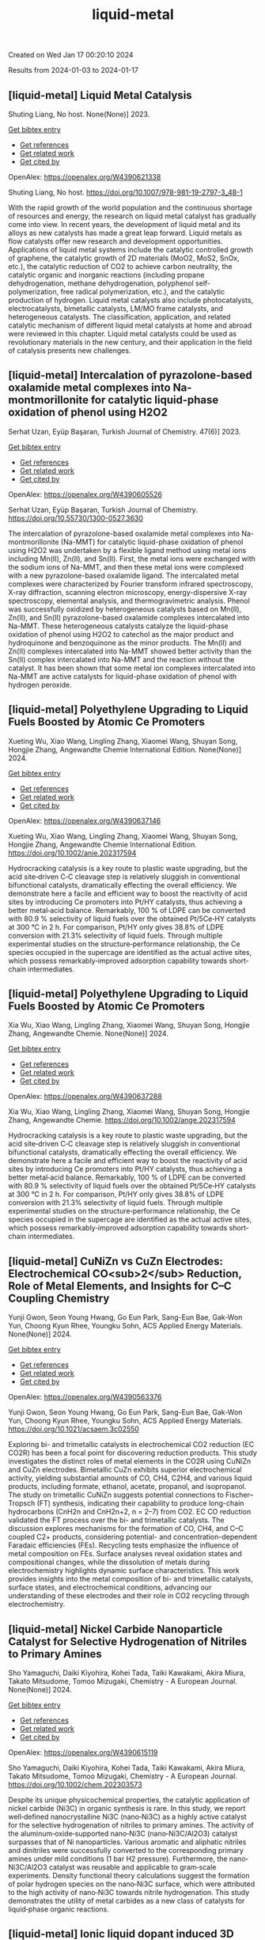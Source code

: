 #+TITLE: liquid-metal
Created on Wed Jan 17 00:20:10 2024

Results from 2024-01-03 to 2024-01-17
** [liquid-metal] Liquid Metal Catalysis
:PROPERTIES:
:ID: https://openalex.org/W4390621338
:DOI: https://doi.org/10.1007/978-981-19-2797-3_48-1
:AUTHORS: Shuting Liang
:HOST: No host
:END:

Shuting Liang, No host. None(None)] 2023.
    
[[elisp:(doi-add-bibtex-entry "https://doi.org/10.1007/978-981-19-2797-3_48-1")][Get bibtex entry]] 

- [[elisp:(progn (xref--push-markers (current-buffer) (point)) (oa--referenced-works "https://openalex.org/W4390621338"))][Get references]]
- [[elisp:(progn (xref--push-markers (current-buffer) (point)) (oa--related-works "https://openalex.org/W4390621338"))][Get related work]]
- [[elisp:(progn (xref--push-markers (current-buffer) (point)) (oa--cited-by-works "https://openalex.org/W4390621338"))][Get cited by]]

OpenAlex: https://openalex.org/W4390621338
    
Shuting Liang, No host. https://doi.org/10.1007/978-981-19-2797-3_48-1
    
With the rapid growth of the world population and the continuous shortage of resources and energy, the research on liquid metal catalyst has gradually come into view. In recent years, the development of liquid metal and its alloys as new catalysts has made a great leap forward. Liquid metals as flow catalysts offer new research and development opportunities. Applications of liquid metal systems include the catalytic controlled growth of graphene, the catalytic growth of 2D materials (MoO2, MoS2, SnOx, etc.), the catalytic reduction of CO2 to achieve carbon neutrality, the catalytic organic and inorganic reactions (including propane dehydrogenation, methane dehydrogenation, polyphenol self-polymerization, free radical polymerization, etc.), and the catalytic production of hydrogen. Liquid metal catalysts also include photocatalysts, electrocatalysts, bimetallic catalysts, LM/MO frame catalysts, and heterogeneous catalysts. The classification, application, and related catalytic mechanism of different liquid metal catalysts at home and abroad were reviewed in this chapter. Liquid metal catalysts could be used as revolutionary materials in the new century, and their application in the field of catalysis presents new challenges.    

    

** [liquid-metal] Intercalation of pyrazolone-based oxalamide metal complexes into Na-montmorillonite for catalytic liquid-phase oxidation of phenol using H2O2
:PROPERTIES:
:ID: https://openalex.org/W4390605526
:DOI: https://doi.org/10.55730/1300-0527.3630
:AUTHORS: Serhat Uzan, Eyüp Başaran
:HOST: Turkish Journal of Chemistry
:END:

Serhat Uzan, Eyüp Başaran, Turkish Journal of Chemistry. 47(6)] 2023.
    
[[elisp:(doi-add-bibtex-entry "https://doi.org/10.55730/1300-0527.3630")][Get bibtex entry]] 

- [[elisp:(progn (xref--push-markers (current-buffer) (point)) (oa--referenced-works "https://openalex.org/W4390605526"))][Get references]]
- [[elisp:(progn (xref--push-markers (current-buffer) (point)) (oa--related-works "https://openalex.org/W4390605526"))][Get related work]]
- [[elisp:(progn (xref--push-markers (current-buffer) (point)) (oa--cited-by-works "https://openalex.org/W4390605526"))][Get cited by]]

OpenAlex: https://openalex.org/W4390605526
    
Serhat Uzan, Eyüp Başaran, Turkish Journal of Chemistry. https://doi.org/10.55730/1300-0527.3630
    
The intercalation of pyrazolone-based oxalamide metal complexes into Na-montmorillonite (Na-MMT) for catalytic liquid-phase oxidation of phenol using H2O2 was undertaken by a flexible ligand method using metal ions including Mn(II), Zn(II), and Sn(II). First, the metal ions were exchanged with the sodium ions of Na-MMT, and then these metal ions were complexed with a new pyrazolone-based oxalamide ligand. The intercalated metal complexes were characterized by Fourier transform infrared spectroscopy, X-ray diffraction, scanning electron microscopy, energy-dispersive X-ray spectroscopy, elemental analysis, and thermogravimetric analysis. Phenol was successfully oxidized by heterogeneous catalysts based on Mn(II), Zn(II), and Sn(II) pyrazolone-based oxalamide complexes intercalated into Na-MMT. These heterogeneous catalysts catalyze the liquid-phase oxidation of phenol using H2O2 to catechol as the major product and hydroquinone and benzoquinone as the minor products. The Mn(II) and Zn(II) complexes intercalated into Na-MMT showed better activity than the Sn(II) complex intercalated into Na-MMT and the reaction without the catalyst. It has been shown that some metal ion complexes intercalated into Na-MMT are active catalysts for liquid-phase oxidation of phenol with hydrogen peroxide.    

    

** [liquid-metal] Polyethylene Upgrading to Liquid Fuels Boosted by Atomic Ce Promoters
:PROPERTIES:
:ID: https://openalex.org/W4390637146
:DOI: https://doi.org/10.1002/anie.202317594
:AUTHORS: Xueting Wu, Xiao Wang, Lingling Zhang, Xiaomei Wang, Shuyan Song, Hongjie Zhang
:HOST: Angewandte Chemie International Edition
:END:

Xueting Wu, Xiao Wang, Lingling Zhang, Xiaomei Wang, Shuyan Song, Hongjie Zhang, Angewandte Chemie International Edition. None(None)] 2024.
    
[[elisp:(doi-add-bibtex-entry "https://doi.org/10.1002/anie.202317594")][Get bibtex entry]] 

- [[elisp:(progn (xref--push-markers (current-buffer) (point)) (oa--referenced-works "https://openalex.org/W4390637146"))][Get references]]
- [[elisp:(progn (xref--push-markers (current-buffer) (point)) (oa--related-works "https://openalex.org/W4390637146"))][Get related work]]
- [[elisp:(progn (xref--push-markers (current-buffer) (point)) (oa--cited-by-works "https://openalex.org/W4390637146"))][Get cited by]]

OpenAlex: https://openalex.org/W4390637146
    
Xueting Wu, Xiao Wang, Lingling Zhang, Xiaomei Wang, Shuyan Song, Hongjie Zhang, Angewandte Chemie International Edition. https://doi.org/10.1002/anie.202317594
    
Hydrocracking catalysis is a key route to plastic waste upgrading, but the acid site‐driven C‐C cleavage step is relatively sluggish in conventional bifunctional catalysts, dramatically effecting the overall efficiency. We demonstrate here a facile and efficient way to boost the reactivity of acid sites by introducing Ce promoters into Pt/HY catalysts, thus achieving a better metal‐acid balance. Remarkably, 100 % of LDPE can be converted with 80.9 % selectivity of liquid fuels over the obtained Pt/5Ce‐HY catalysts at 300 °C in 2 h. For comparison, Pt/HY only gives 38.8% of LDPE conversion with 21.3% selectivity of liquid fuels. Through multiple experimental studies on the structure‐performance relationship, the Ce species occupied in the supercage are identified as the actual active sites, which possess remarkably‐improved adsorption capability towards short‐chain intermediates.    

    

** [liquid-metal] Polyethylene Upgrading to Liquid Fuels Boosted by Atomic Ce Promoters
:PROPERTIES:
:ID: https://openalex.org/W4390637288
:DOI: https://doi.org/10.1002/ange.202317594
:AUTHORS: Xia Wu, Xiao Wang, Lingling Zhang, Xiaomei Wang, Shuyan Song, Hongjie Zhang
:HOST: Angewandte Chemie
:END:

Xia Wu, Xiao Wang, Lingling Zhang, Xiaomei Wang, Shuyan Song, Hongjie Zhang, Angewandte Chemie. None(None)] 2024.
    
[[elisp:(doi-add-bibtex-entry "https://doi.org/10.1002/ange.202317594")][Get bibtex entry]] 

- [[elisp:(progn (xref--push-markers (current-buffer) (point)) (oa--referenced-works "https://openalex.org/W4390637288"))][Get references]]
- [[elisp:(progn (xref--push-markers (current-buffer) (point)) (oa--related-works "https://openalex.org/W4390637288"))][Get related work]]
- [[elisp:(progn (xref--push-markers (current-buffer) (point)) (oa--cited-by-works "https://openalex.org/W4390637288"))][Get cited by]]

OpenAlex: https://openalex.org/W4390637288
    
Xia Wu, Xiao Wang, Lingling Zhang, Xiaomei Wang, Shuyan Song, Hongjie Zhang, Angewandte Chemie. https://doi.org/10.1002/ange.202317594
    
Hydrocracking catalysis is a key route to plastic waste upgrading, but the acid site‐driven C‐C cleavage step is relatively sluggish in conventional bifunctional catalysts, dramatically effecting the overall efficiency. We demonstrate here a facile and efficient way to boost the reactivity of acid sites by introducing Ce promoters into Pt/HY catalysts, thus achieving a better metal‐acid balance. Remarkably, 100 % of LDPE can be converted with 80.9 % selectivity of liquid fuels over the obtained Pt/5Ce‐HY catalysts at 300 °C in 2 h. For comparison, Pt/HY only gives 38.8% of LDPE conversion with 21.3% selectivity of liquid fuels. Through multiple experimental studies on the structure‐performance relationship, the Ce species occupied in the supercage are identified as the actual active sites, which possess remarkably‐improved adsorption capability towards short‐chain intermediates.    

    

** [liquid-metal] CuNiZn vs CuZn Electrodes: Electrochemical CO<sub>2</sub> Reduction, Role of Metal Elements, and Insights for C–C Coupling Chemistry
:PROPERTIES:
:ID: https://openalex.org/W4390563376
:DOI: https://doi.org/10.1021/acsaem.3c02550
:AUTHORS: Yunji Gwon, Seon Young Hwang, Go Eun Park, Sang-Eun Bae, Gak-Won Yun, Choong Kyun Rhee, Youngku Sohn
:HOST: ACS Applied Energy Materials
:END:

Yunji Gwon, Seon Young Hwang, Go Eun Park, Sang-Eun Bae, Gak-Won Yun, Choong Kyun Rhee, Youngku Sohn, ACS Applied Energy Materials. None(None)] 2024.
    
[[elisp:(doi-add-bibtex-entry "https://doi.org/10.1021/acsaem.3c02550")][Get bibtex entry]] 

- [[elisp:(progn (xref--push-markers (current-buffer) (point)) (oa--referenced-works "https://openalex.org/W4390563376"))][Get references]]
- [[elisp:(progn (xref--push-markers (current-buffer) (point)) (oa--related-works "https://openalex.org/W4390563376"))][Get related work]]
- [[elisp:(progn (xref--push-markers (current-buffer) (point)) (oa--cited-by-works "https://openalex.org/W4390563376"))][Get cited by]]

OpenAlex: https://openalex.org/W4390563376
    
Yunji Gwon, Seon Young Hwang, Go Eun Park, Sang-Eun Bae, Gak-Won Yun, Choong Kyun Rhee, Youngku Sohn, ACS Applied Energy Materials. https://doi.org/10.1021/acsaem.3c02550
    
Exploring bi- and trimetallic catalysts in electrochemical CO2 reduction (EC CO2R) has been a focal point for discovering reduction products. This study investigates the distinct roles of metal elements in the CO2R using CuNiZn and CuZn electrodes. Bimetallic CuZn exhibits superior electrochemical activity, yielding substantial amounts of CO, CH4, C2H4, and various liquid products, including formate, ethanol, acetate, propanol, and isopropanol. The study on trimetallic CuNiZn suggests potential connections to Fischer–Tropsch (FT) synthesis, indicating their capability to produce long-chain hydrocarbons (CnH2n and CnH2n+2, n = 2–7) from CO2. EC CO reduction validated the FT process over the bi- and trimetallic catalysts. The discussion explores mechanisms for the formation of CO, CH4, and C–C coupled C2+ products, considering potential- and concentration-dependent Faradaic efficiencies (FEs). Recycling tests emphasize the influence of metal composition on FEs. Surface analyses reveal oxidation states and compositional changes, while the dissolution of metals during electrochemistry highlights dynamic surface characteristics. This work provides insights into the metal composition of bi- and trimetallic catalysts, surface states, and electrochemical conditions, advancing our understanding of these electrodes and their role in CO2 recycling through electrochemistry.    

    

** [liquid-metal] Nickel Carbide Nanoparticle Catalyst for Selective Hydrogenation of Nitriles to Primary Amines
:PROPERTIES:
:ID: https://openalex.org/W4390615119
:DOI: https://doi.org/10.1002/chem.202303573
:AUTHORS: Sho Yamaguchi, Daiki Kiyohira, Kohei Tada, Taiki Kawakami, Akira Miura, Takato Mitsudome, Tomoo Mizugaki
:HOST: Chemistry - A European Journal
:END:

Sho Yamaguchi, Daiki Kiyohira, Kohei Tada, Taiki Kawakami, Akira Miura, Takato Mitsudome, Tomoo Mizugaki, Chemistry - A European Journal. None(None)] 2024.
    
[[elisp:(doi-add-bibtex-entry "https://doi.org/10.1002/chem.202303573")][Get bibtex entry]] 

- [[elisp:(progn (xref--push-markers (current-buffer) (point)) (oa--referenced-works "https://openalex.org/W4390615119"))][Get references]]
- [[elisp:(progn (xref--push-markers (current-buffer) (point)) (oa--related-works "https://openalex.org/W4390615119"))][Get related work]]
- [[elisp:(progn (xref--push-markers (current-buffer) (point)) (oa--cited-by-works "https://openalex.org/W4390615119"))][Get cited by]]

OpenAlex: https://openalex.org/W4390615119
    
Sho Yamaguchi, Daiki Kiyohira, Kohei Tada, Taiki Kawakami, Akira Miura, Takato Mitsudome, Tomoo Mizugaki, Chemistry - A European Journal. https://doi.org/10.1002/chem.202303573
    
Despite its unique physicochemical properties, the catalytic application of nickel carbide (Ni3C) in organic synthesis is rare. In this study, we report well‐defined nanocrystalline Ni3C (nano‐Ni3C) as a highly active catalyst for the selective hydrogenation of nitriles to primary amines. The activity of the aluminum‐oxide‐supported nano‐Ni3C (nano‐Ni3C/Al2O3) catalyst surpasses that of Ni nanoparticles. Various aromatic and aliphatic nitriles and dinitriles were successfully converted to the corresponding primary amines under mild conditions (1 bar H2 pressure). Furthermore, the nano‐Ni3C/Al2O3 catalyst was reusable and applicable to gram‐scale experiments. Density functional theory calculations suggest the formation of polar hydrogen species on the nano‐Ni3C surface, which were attributed to the high activity of nano‐Ni3C towards nitrile hydrogenation. This study demonstrates the utility of metal carbides as a new class of catalysts for liquid‐phase organic reactions.    

    

** [liquid-metal] Ionic liquid dopant induced 3D hierarchical CuO nanostructures with doped heteroatoms and highly dispersed Ag for electrochemical upgrading of 5-hydroxymethylfurfural
:PROPERTIES:
:ID: https://openalex.org/W4390636084
:DOI: https://doi.org/10.1016/j.cej.2024.148580
:AUTHORS: Chaofan Li, Fengke Wang, Yi Nie, Leilei Wang, Zhihao Zhang, Tianhao Liu, Binghui He, Yunqian Ma, Lihua Zang
:HOST: Chemical Engineering Journal
:END:

Chaofan Li, Fengke Wang, Yi Nie, Leilei Wang, Zhihao Zhang, Tianhao Liu, Binghui He, Yunqian Ma, Lihua Zang, Chemical Engineering Journal. None(None)] 2024.
    
[[elisp:(doi-add-bibtex-entry "https://doi.org/10.1016/j.cej.2024.148580")][Get bibtex entry]] 

- [[elisp:(progn (xref--push-markers (current-buffer) (point)) (oa--referenced-works "https://openalex.org/W4390636084"))][Get references]]
- [[elisp:(progn (xref--push-markers (current-buffer) (point)) (oa--related-works "https://openalex.org/W4390636084"))][Get related work]]
- [[elisp:(progn (xref--push-markers (current-buffer) (point)) (oa--cited-by-works "https://openalex.org/W4390636084"))][Get cited by]]

OpenAlex: https://openalex.org/W4390636084
    
Chaofan Li, Fengke Wang, Yi Nie, Leilei Wang, Zhihao Zhang, Tianhao Liu, Binghui He, Yunqian Ma, Lihua Zang, Chemical Engineering Journal. https://doi.org/10.1016/j.cej.2024.148580
    
The electrocatalytic 5-hydroxymethylfurfural oxidation reaction (HMFOR) has received increasing attention due to its carbon–neutral and value-added chemical properties, and the development of electrocatalyst with highly active and selective is crucial. Highly dispersing metal atoms throughout the catalyst can maximize the catalytic efficiency. Here, we synthesized a 3D hierarchical CuO nanostructure induced by ionic liquid with heteroatoms doping and Ag dispersing (Ag-CuO@IL), and this self-supported catalyst can reach 10 mA cm−2 at only 1.33 V vs RHE and achieved HMF conversion of 98.5 %, FDCA yield of 97.1 % and Faraday efficiency of 92.2 %. The excellent catalytic performance of Ag-CuO@IL for HMFOR is attributed to the doped heteroatoms derived from ILs to promote electron redistribution and the generated oxygen vacancies induced by IL anions to highly disperse Ag. Also, the catalyst was the nanosheet-assembled spherical clusters with 3D nanostructure, which exposed a large number of active sites. Density functional theory calculations showed that Ag-CuO@IL possessed moderate adsorption strengths of HMF and OH–, thus facilitating the desorption of the products in the reaction process. The design that induced by ionic liquid dopant not only provides an effective and green mean for HMFOR, but also has the large potential to guide the synthesis of other catalysts with improved performances in various applications.    

    

** [liquid-metal] Plasma-Catalyzed One-Step Synthesis of Alcohols from CO<sub>2</sub> over Cu/γ-Al<sub>2</sub>O<sub>3</sub> Catalyst
:PROPERTIES:
:ID: https://openalex.org/W4390512127
:DOI: https://doi.org/10.1021/acs.iecr.3c03600
:AUTHORS: Xiaolin Liu, Peizhuang Si, Yupeng Zhang, Lixin Cui, Yifei Feng, Tiantian Wang, Zhao Min, Fang Liu, Feng-ying. Han
:HOST: Industrial & Engineering Chemistry Research
:END:

Xiaolin Liu, Peizhuang Si, Yupeng Zhang, Lixin Cui, Yifei Feng, Tiantian Wang, Zhao Min, Fang Liu, Feng-ying. Han, Industrial & Engineering Chemistry Research. None(None)] 2024.
    
[[elisp:(doi-add-bibtex-entry "https://doi.org/10.1021/acs.iecr.3c03600")][Get bibtex entry]] 

- [[elisp:(progn (xref--push-markers (current-buffer) (point)) (oa--referenced-works "https://openalex.org/W4390512127"))][Get references]]
- [[elisp:(progn (xref--push-markers (current-buffer) (point)) (oa--related-works "https://openalex.org/W4390512127"))][Get related work]]
- [[elisp:(progn (xref--push-markers (current-buffer) (point)) (oa--cited-by-works "https://openalex.org/W4390512127"))][Get cited by]]

OpenAlex: https://openalex.org/W4390512127
    
Xiaolin Liu, Peizhuang Si, Yupeng Zhang, Lixin Cui, Yifei Feng, Tiantian Wang, Zhao Min, Fang Liu, Feng-ying. Han, Industrial & Engineering Chemistry Research. https://doi.org/10.1021/acs.iecr.3c03600
    
The direct conversion of CO2 and CH4 into value-added chemicals at room temperature and atmospheric pressure poses a significant challenge in the chemical field. Nonthermal plasma (NTP) exhibits unique properties, enabling the provision of energy up to 10 eV at room temperature. However, the active species in NTP are complex, making the control of liquid products difficult. To address this, Cu can be introduced into γ-Al2O3 through the solid ion exchange method, followed by secondary calcination to obtain a nonprecious metal catalyst (Cu/γ-Al2O3) characterized by high activity, high stability, and exclusive Cu2+ species. Combining 10% Cu/γ-Al2O3 with plasma resulted in CO2 and CH4 conversions of 34.7 and 30.2%, respectively, with a liquid product selectivity of 55%. The presence of abundant Cu2+ species led to alcohol products reaching 38.3%, with methanol being the main product (29.6%), surpassing the reported 20.5%.    

    

** [liquid-metal] Uncovering the Synergy between Gold and Sodium on ZrO2 for Boosting the Reverse Water Gas Shift Reaction: In-Situ Spectroscopic Investigations
:PROPERTIES:
:ID: https://openalex.org/W4390570953
:DOI: https://doi.org/10.1016/j.apcatb.2023.123685
:AUTHORS: Abdallah I.M. Rabee, Sebastián Cisneros, Dan Zhao, Carsten Kreyenschulte, Stephan Bartling, Vita A. Kondratenko, Christoph Kubis, Evgenii V. Kondratenko, Angelika Brückner, Jabor Rabeah
:HOST: Applied Catalysis B: Environmental
:END:

Abdallah I.M. Rabee, Sebastián Cisneros, Dan Zhao, Carsten Kreyenschulte, Stephan Bartling, Vita A. Kondratenko, Christoph Kubis, Evgenii V. Kondratenko, Angelika Brückner, Jabor Rabeah, Applied Catalysis B: Environmental. None(None)] 2024.
    
[[elisp:(doi-add-bibtex-entry "https://doi.org/10.1016/j.apcatb.2023.123685")][Get bibtex entry]] 

- [[elisp:(progn (xref--push-markers (current-buffer) (point)) (oa--referenced-works "https://openalex.org/W4390570953"))][Get references]]
- [[elisp:(progn (xref--push-markers (current-buffer) (point)) (oa--related-works "https://openalex.org/W4390570953"))][Get related work]]
- [[elisp:(progn (xref--push-markers (current-buffer) (point)) (oa--cited-by-works "https://openalex.org/W4390570953"))][Get cited by]]

OpenAlex: https://openalex.org/W4390570953
    
Abdallah I.M. Rabee, Sebastián Cisneros, Dan Zhao, Carsten Kreyenschulte, Stephan Bartling, Vita A. Kondratenko, Christoph Kubis, Evgenii V. Kondratenko, Angelika Brückner, Jabor Rabeah, Applied Catalysis B: Environmental. https://doi.org/10.1016/j.apcatb.2023.123685
    
CO2 conversion to CO via the reverse water-gas shift (RWGS) reaction is a promising source of syngas for subsequent synthesis of liquid fuels and chemicals. Herein, we present the synthesis of catalysts containing Au supported on hydroxylated Na-modified ZrO2, with Au amounts ranging from 0.05 to 1 wt.%. Systematic investigations reveal the formation of cooperative Au/Na sites at the interface. These sites cooperate synergistically to activate CO2 and generate a high surface density of carboxylate-like species, which serve as highly active intermediates for CO formation. It was found that the RWGS reaction on the catalyst with low Au loading proceeds mainly via a carboxylate pathway, with bidentate formate acting as spectators. At higher Au loading, the bidentate formate pathway contributes somewhat to CO formation alongside the carboxylate pathway. Based on temporal analysis of products, we emphasize the significant roles of H2 spillover and the metal-support interface in the RWGS reaction.    

    

** [liquid-metal] Construction of novel surfactant-modified metal-organic framework adenine-UiO-66 with enhanced piezocatalytic degradation of diclofenac sodium
:PROPERTIES:
:ID: https://openalex.org/W4390511654
:DOI: https://doi.org/10.1016/j.solidstatesciences.2024.107436
:AUTHORS: Nan Li, Mianmian Wu, Zenghui Guo, Qingfei Li, Guifang Sun, Wenjing Shen, Minghao Shi, Jiangquan Ma
:HOST: Solid State Sciences
:END:

Nan Li, Mianmian Wu, Zenghui Guo, Qingfei Li, Guifang Sun, Wenjing Shen, Minghao Shi, Jiangquan Ma, Solid State Sciences. None(None)] 2024.
    
[[elisp:(doi-add-bibtex-entry "https://doi.org/10.1016/j.solidstatesciences.2024.107436")][Get bibtex entry]] 

- [[elisp:(progn (xref--push-markers (current-buffer) (point)) (oa--referenced-works "https://openalex.org/W4390511654"))][Get references]]
- [[elisp:(progn (xref--push-markers (current-buffer) (point)) (oa--related-works "https://openalex.org/W4390511654"))][Get related work]]
- [[elisp:(progn (xref--push-markers (current-buffer) (point)) (oa--cited-by-works "https://openalex.org/W4390511654"))][Get cited by]]

OpenAlex: https://openalex.org/W4390511654
    
Nan Li, Mianmian Wu, Zenghui Guo, Qingfei Li, Guifang Sun, Wenjing Shen, Minghao Shi, Jiangquan Ma, Solid State Sciences. https://doi.org/10.1016/j.solidstatesciences.2024.107436
    
Piezoelectric materials can harvest mechanical energy and convert it into electrical energy, which have lately become highly effective catalysts to sustainable eliminate pollutants. Here, by adding different surfactants to metal-organic framework adenine-UiO-66 (AD-U) materials, the metal-organic framework adenine-UiO-66 (AD-U-S) modified by sodium dodecyl benzene sulfonate (SDBS) and the metal-organic framework adenine-UiO-66 (AD-U-C) modified by cetyltrimethylammonium bromide (CTAB) were prepared for the first time. With the antibiotic diclofenac sodium (DCF) as the target pollutant, the degradation efficiencies of AD-U-S (0.30) and AD-U-C (0.30) were 98 % and 78 % in 30 min, respectively. Specially, the reaction rate constant of AD-U-S (0.30) is 3.5 times that of AD-U-C (0.30). The performance improvement is due to the larger specific surface area, stronger ferroelectric properties, enhanced oxidation capability and higher charge transfer efficiency of AD-U-S (0.30) than that of AD-U-C (0.30). The capture experiments showed that ‧OH and h+ were the main active species on AD-U-S (0.30) and AD-U-C (0.30) during the removal of DCF. In addition, possible pathways for DCF piezodegradation were obtained by liquid-phase mass spectrometry and DFT calculations. This study is benefit to promote the development of piezocatalytic technology for wastewater treatment.    

    

** [liquid-metal] A heterogeneously activated peroxymonosulfate with a Co and Cu codoped bimetallic metal-organic framework efficiently degrades tetracycline in water
:PROPERTIES:
:ID: https://openalex.org/W4390495200
:DOI: https://doi.org/10.1016/j.mcat.2023.113817
:AUTHORS: Qianyuan Mo, Haoyuan Zheng, Guishang Sheng
:HOST: Molecular Catalysis
:END:

Qianyuan Mo, Haoyuan Zheng, Guishang Sheng, Molecular Catalysis. 553(None)] 2024.
    
[[elisp:(doi-add-bibtex-entry "https://doi.org/10.1016/j.mcat.2023.113817")][Get bibtex entry]] 

- [[elisp:(progn (xref--push-markers (current-buffer) (point)) (oa--referenced-works "https://openalex.org/W4390495200"))][Get references]]
- [[elisp:(progn (xref--push-markers (current-buffer) (point)) (oa--related-works "https://openalex.org/W4390495200"))][Get related work]]
- [[elisp:(progn (xref--push-markers (current-buffer) (point)) (oa--cited-by-works "https://openalex.org/W4390495200"))][Get cited by]]

OpenAlex: https://openalex.org/W4390495200
    
Qianyuan Mo, Haoyuan Zheng, Guishang Sheng, Molecular Catalysis. https://doi.org/10.1016/j.mcat.2023.113817
    
In the study presented in this paper, a cobalt and copper codoped bimetallic metal-organic framework (CoCu–MOF) was synthesized by a solvothermal method. The CoCu–MOF was then utilized to activate peroxymonosulfate (PMS) to degrade the tetracycline (TC) present in water. When the concentration of organic pollutants was 20 mg/L, the degradation efficiency of TC by the Co1Cu1–MOF/PMS system reached 98.17 % within 30 min, which was better than that of the PMS and Cu-MOF/PMS systems alone. The effects of catalyst addition, PMS usage, initial pH, temperature, coexisting ions and initial TC concentration on the degradation of TC by Co1Cu1–MOF were investigated. The sulfate radical (SO4•−), hydroxyl radical (•OH), superoxide radical (O2•−), and nonradical singlet oxygen (1O2) were identified as the primary reactive species through quenching experiments and electron paramagnetic resonance (EPR) analyses. Moreover, linear sweep voltammetry (LSV) analysis was used to determine the occurrence of an electron transfer-mediated nonradical pathway in the reaction system in addition to 1O2. The concentrations of the TC intermediates were determined using liquid chromatography‒mass spectrometry (LC‒MS), and potential degradation processes were proposed. This study showed that CoCu–MOF is a heterogeneous catalyst that activates PMS for efficient TC degradation.    

    

** [liquid-metal] The role of added oxidising agents in assisting the photocatalytic treatment of olive mill wastewater using a metal-free g-C3N4 optical semiconductor
:PROPERTIES:
:ID: https://openalex.org/W4390629322
:DOI: https://doi.org/10.1016/j.jwpe.2023.104722
:AUTHORS: André Torres‐Pinto, Ana R. Fernandes, Cláudia G. Silva, Joaquim L. Faria, Adrián M.T. Silva
:HOST: Journal of Water Process Engineering
:END:

André Torres‐Pinto, Ana R. Fernandes, Cláudia G. Silva, Joaquim L. Faria, Adrián M.T. Silva, Journal of Water Process Engineering. 58(None)] 2024.
    
[[elisp:(doi-add-bibtex-entry "https://doi.org/10.1016/j.jwpe.2023.104722")][Get bibtex entry]] 

- [[elisp:(progn (xref--push-markers (current-buffer) (point)) (oa--referenced-works "https://openalex.org/W4390629322"))][Get references]]
- [[elisp:(progn (xref--push-markers (current-buffer) (point)) (oa--related-works "https://openalex.org/W4390629322"))][Get related work]]
- [[elisp:(progn (xref--push-markers (current-buffer) (point)) (oa--cited-by-works "https://openalex.org/W4390629322"))][Get cited by]]

OpenAlex: https://openalex.org/W4390629322
    
André Torres‐Pinto, Ana R. Fernandes, Cláudia G. Silva, Joaquim L. Faria, Adrián M.T. Silva, Journal of Water Process Engineering. https://doi.org/10.1016/j.jwpe.2023.104722
    
Olive mill wastewaters (OMW) consist of high organic contents and are harmful to aquatic and terrestrial biota. Heterogeneous photocatalysis is a technology that can be operated under mild conditions to remove pollutants in the liquid phase. In the present work, graphitic carbon nitride (g-C3N4, hereafter referred to as GCN) is studied for the first time as a metal-free photocatalyst for OMW treatment. The integration with peroxidation (H2O2), Fenton (Fe2+/H2O2 at both acidic and natural pH), chlorination (HOCl/ClO−) or persulfate (PS) activation is also investigated. This catalyst potentiated the activation of these oxidants, and H2O2 was identified as the best option to achieve high removals of total phenolic content – TPh (87.5 ± 0.3 %), dissolved organic carbon – DOC (63.8 ± 0.4 %) and chemical oxygen demand – COD (87.7 ± 0.6 %), without need to add iron or adjust the pH. The stability and reusability of the GCN material in the H2O2-assisted photocatalytic treatment of OMW give rise to new possibilities for treating these waste waters.    

    

** [liquid-metal] Solid-state <sup>13</sup>C-NMR spectroscopic determination of side-chain mobilities in zirconium-based metal–organic frameworks
:PROPERTIES:
:ID: https://openalex.org/W4390612169
:DOI: https://doi.org/10.5194/mr-5-1-2024
:AUTHORS: Günter Hempel, Ricardo Kurz, Silvia Paasch, Kay Saalwächter, Eike Brunner
:HOST: Magnetic resonance
:END:

Günter Hempel, Ricardo Kurz, Silvia Paasch, Kay Saalwächter, Eike Brunner, Magnetic resonance. 5(1)] 2024.
    
[[elisp:(doi-add-bibtex-entry "https://doi.org/10.5194/mr-5-1-2024")][Get bibtex entry]] 

- [[elisp:(progn (xref--push-markers (current-buffer) (point)) (oa--referenced-works "https://openalex.org/W4390612169"))][Get references]]
- [[elisp:(progn (xref--push-markers (current-buffer) (point)) (oa--related-works "https://openalex.org/W4390612169"))][Get related work]]
- [[elisp:(progn (xref--push-markers (current-buffer) (point)) (oa--cited-by-works "https://openalex.org/W4390612169"))][Get cited by]]

OpenAlex: https://openalex.org/W4390612169
    
Günter Hempel, Ricardo Kurz, Silvia Paasch, Kay Saalwächter, Eike Brunner, Magnetic resonance. https://doi.org/10.5194/mr-5-1-2024
    
Abstract. Porous interpenetrated zirconium–organic frameworks (PIZOFs) are a class of Zr-based metal–organic frameworks (MOFs) which are composed of long, rod-like dicarboxylate linkers and Zr6O4(OH)4(O2C)12 nodes. Long oligoethylene glycol or aliphatic side chains are covalently attached to the linker molecules in the cases of PIZOF-10 and PIZOF-11, respectively. These side chains are supposedly highly mobile, thus mimicking a solvent environment. It is anticipated that such MOFs could be used as a solid catalyst – the MOF – with pore systems showing properties similar to a liquid reaction medium. To quantify the side-chain mobility, here we have applied different 1D and 2D NMR solid-state spectroscopic techniques like cross-polarization (CP) and dipolar-coupling chemical-shift correlation (DIPSHIFT) studies. The rather high 1H-13C CP efficiency observed for the CH2 groups of the side chains indicates that the long side chains are unexpectedly immobile or at least that their motions are strongly anisotropic. More detailed information about the mobility of the side chains was then obtained from DIPSHIFT experiments. Analytical expressions for elaborate data analysis are derived. These expressions are used to correlate order parameters and to slow motional rates with signals in indirect spectral dimensions, thus enabling the quantification of order parameters for the CH2 groups. The ends of the chains are rather mobile, whereas the carbon atoms close to the linker are more spatially restricted in mobility.    

    

** [liquid-metal] Organic Peroxides
:PROPERTIES:
:ID: https://openalex.org/W4390499589
:DOI: https://doi.org/10.1002/0471125474.tox084.pub3
:AUTHORS: Custodio V. Muianga, Steven Lasee
:HOST: Patty's Toxicology
:END:

Custodio V. Muianga, Steven Lasee, Patty's Toxicology. None(None)] 2024.
    
[[elisp:(doi-add-bibtex-entry "https://doi.org/10.1002/0471125474.tox084.pub3")][Get bibtex entry]] 

- [[elisp:(progn (xref--push-markers (current-buffer) (point)) (oa--referenced-works "https://openalex.org/W4390499589"))][Get references]]
- [[elisp:(progn (xref--push-markers (current-buffer) (point)) (oa--related-works "https://openalex.org/W4390499589"))][Get related work]]
- [[elisp:(progn (xref--push-markers (current-buffer) (point)) (oa--cited-by-works "https://openalex.org/W4390499589"))][Get cited by]]

OpenAlex: https://openalex.org/W4390499589
    
Custodio V. Muianga, Steven Lasee, Patty's Toxicology. https://doi.org/10.1002/0471125474.tox084.pub3
    
Abstract Organic peroxides (ROOR′), solid or liquid with the bivalent OO structure. Relatively unstable and highly reactive molecules due to the presence of an oxygen–oxygen linkage. The oxygen–oxygen bond may be cleaved to form highly reactive free radicals and react with many substances (e.g., metals, acids, and bases). ROORs are used in plastics, rubbers, and many industries as initiators, accelerators, promoters, catalysts, activators, and more. Major concerns with ROORs are associated with fires, explosions, and corrosiveness. Reactive oxygen species and free radicals may lead to DNA damage and mutagenesis. Recent work from government agents, academic research laboratories, and manufacturing organizations have focused on physical hazards classification and categorization; and producing best practice protocols for safe handling and storage, control of temperatures, self‐accelerating decomposition temperatures, spills cleaning, disposal, and treatment of ROORs residues. These efforts allow compliance with countries and international regulations. Potential health hazards are associated with eye and skin contact, inhalation, and ingestion. Acute exposure may lead to irritation, allergic response, and potential damage to the eye and skin. As with any irritant or corrosive, dose is a critical consideration with respect to understanding the risk. Chronic exposures, mostly understood in animals but there are human data, can cause a myriad of effects. These may range from respiratory illnesses, to liver, kidney damage, and cancer. The manufacturer's SDS of individual chemical may provide toxicity information. This chapter summarizes chemical‐specific toxicity information on 77 organic peroxide compounds grouped in eight physical hazard categories. NIOSH has fully validated the method for benzoyl peroxide. NTP has released a report on the toxic effects of t ‐butyl perbenzoate and it deserves to be considered. Exposure assessment methods when available were presented. Future research needs to focus on epidemiological and toxicological studies of ROORs.    

    
